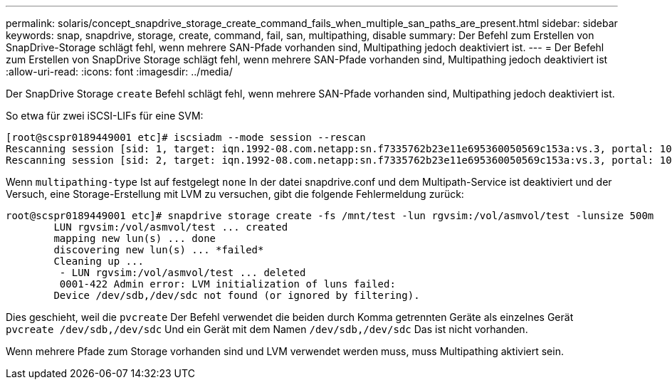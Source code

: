 ---
permalink: solaris/concept_snapdrive_storage_create_command_fails_when_multiple_san_paths_are_present.html 
sidebar: sidebar 
keywords: snap, snapdrive, storage, create, command, fail, san, multipathing, disable 
summary: Der Befehl zum Erstellen von SnapDrive-Storage schlägt fehl, wenn mehrere SAN-Pfade vorhanden sind, Multipathing jedoch deaktiviert ist. 
---
= Der Befehl zum Erstellen von SnapDrive Storage schlägt fehl, wenn mehrere SAN-Pfade vorhanden sind, Multipathing jedoch deaktiviert ist
:allow-uri-read: 
:icons: font
:imagesdir: ../media/


[role="lead"]
Der SnapDrive Storage `create` Befehl schlägt fehl, wenn mehrere SAN-Pfade vorhanden sind, Multipathing jedoch deaktiviert ist.

So etwa für zwei iSCSI-LIFs für eine SVM:

[listing]
----
[root@scspr0189449001 etc]# iscsiadm --mode session --rescan
Rescanning session [sid: 1, target: iqn.1992-08.com.netapp:sn.f7335762b23e11e695360050569c153a:vs.3, portal: 10.224.70.253,3260]
Rescanning session [sid: 2, target: iqn.1992-08.com.netapp:sn.f7335762b23e11e695360050569c153a:vs.3, portal: 10.224.70.254,3260]
----
Wenn `multipathing-type` Ist auf festgelegt `none` In der datei snapdrive.conf und dem Multipath-Service ist deaktiviert und der Versuch, eine Storage-Erstellung mit LVM zu versuchen, gibt die folgende Fehlermeldung zurück:

[listing]
----
root@scspr0189449001 etc]# snapdrive storage create -fs /mnt/test -lun rgvsim:/vol/asmvol/test -lunsize 500m
        LUN rgvsim:/vol/asmvol/test ... created
        mapping new lun(s) ... done
        discovering new lun(s) ... *failed*
        Cleaning up ...
         - LUN rgvsim:/vol/asmvol/test ... deleted
         0001-422 Admin error: LVM initialization of luns failed:
        Device /dev/sdb,/dev/sdc not found (or ignored by filtering).
----
Dies geschieht, weil die `pvcreate` Der Befehl verwendet die beiden durch Komma getrennten Geräte als einzelnes Gerät `pvcreate /dev/sdb,/dev/sdc` Und ein Gerät mit dem Namen `/dev/sdb,/dev/sdc` Das ist nicht vorhanden.

Wenn mehrere Pfade zum Storage vorhanden sind und LVM verwendet werden muss, muss Multipathing aktiviert sein.
